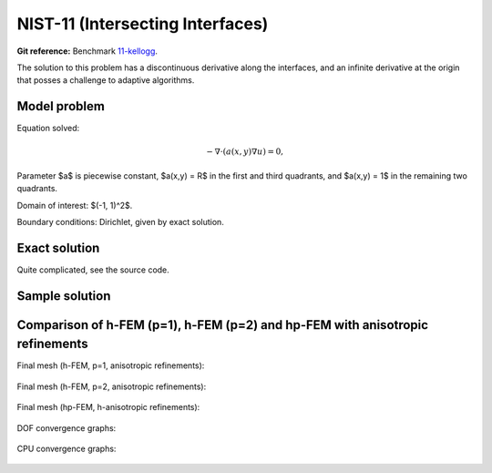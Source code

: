 NIST-11 (Intersecting Interfaces)
---------------------------------

**Git reference:** Benchmark `11-kellogg <http://git.hpfem.org/hermes.git/tree/HEAD:/hermes2d/benchmarks-nist/11-kellogg>`_.

The solution to this problem has a discontinuous derivative along the interfaces, and an infinite 
derivative at the origin that posses a challenge to adaptive algorithms. 
 

Model problem
~~~~~~~~~~~~~

Equation solved:

.. math::

       -\nabla \cdot (a(x,y) \nabla u) = 0,

Parameter $a$ is piecewise constant, $a(x,y) = R$ in the first and third quadrants, and $a(x,y) = 1$ 
in the remaining two quadrants. 

Domain of interest: $(-1, 1)^2$.

Boundary conditions: Dirichlet, given by exact solution. 

Exact solution
~~~~~~~~~~~~~~

Quite complicated, see the source code.

Sample solution
~~~~~~~~~~~~~~~

.. figure:: nist-11/solution.png
   :align: center
   :scale: 50% 
   :figclass: align-center
   :alt: Solution.

Comparison of h-FEM (p=1), h-FEM (p=2) and hp-FEM with anisotropic refinements
~~~~~~~~~~~~~~~~~~~~~~~~~~~~~~~~~~~~~~~~~~~~~~~~~~~~~~~~~~~~~~~~~~~~~~~~~~~~~~

Final mesh (h-FEM, p=1, anisotropic refinements):

.. figure:: nist-11/mesh_h1_aniso.png
   :align: center
   :scale: 40% 
   :figclass: align-center
   :alt: Final mesh.

Final mesh (h-FEM, p=2, anisotropic refinements):

.. figure:: nist-11/mesh_h2_aniso.png
   :align: center
   :scale: 40% 
   :figclass: align-center
   :alt: Final mesh.

Final mesh (hp-FEM, h-anisotropic refinements):

.. figure:: nist-11/mesh_hp_anisoh.png
   :align: center
   :scale: 40% 
   :figclass: align-center
   :alt: Final mesh.

DOF convergence graphs:

.. figure:: nist-11/conv_dof_aniso.png
   :align: center
   :scale: 50% 
   :figclass: align-center
   :alt: DOF convergence graph.

CPU convergence graphs:

.. figure:: nist-11/conv_cpu_aniso.png
   :align: center
   :scale: 50% 
   :figclass: align-center
   :alt: CPU convergence graph.

